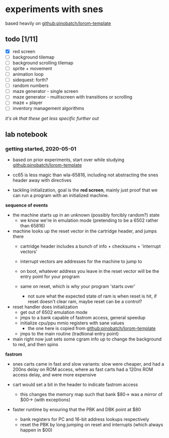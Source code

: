 * experiments with snes

based heavily on [[github:pinobatch/lorom-template]]

** todo [1/11]

- [X] red screen
- [ ] background tilemap
- [ ] background scrolling tilemap
- [ ] sprite + movement
- [ ] animation loop
- [ ] sidequest: forth?
- [ ] random numbers
- [ ] maze generator - single screen
- [ ] maze generator - multiscreen with transitions or scrolling
- [ ] maze + player
- [ ] inventory management algorithms

/it's ok that these get less specific further out/

** lab notebook

*** getting started, 2020-05-01

- based on prior experiments, start over while studying
  [[github:pinobatch/lorom-template]]

- cc65 is less magic than wla-65816, including not abstracting the
  snes header away with directives

- tackling initialization, goal is the *red screen*, mainly just proof
  that we can run a program with an initialized machine.

**sequence of events**

- the machine starts up in an unknown (possibly forcibly random?) state
  - we know we're in emulation mode (pretending to be a 6502 rather than 65816)

- machine looks up the reset vector in the cartridge header, and jumps there
  - cartridge header includes a bunch of info + checksums + 'interrupt vectors'
  - interrupt vectors are addresses for the machine to jump to

  - on boot, whatever address you leave in the reset vector will be the entry point for your program
  - same on reset, which is why your program 'starts over'
    - not sure what the expected state of ram is when reset is hit, if
      reset doesn't clear ram, maybe reset can be a control?

- reset handler does initialization
  - get out of 6502 emulation mode
  - jmps to a bank capable of fastrom access, general speedup
  - initialize cpu/ppu mmio registers with sane values
    - the one here is copied from [[github:pinobatch/lorom-template]]
  - jmps to the main routine (tradtional entry point)

- main right now just sets some cgram info up to change the background to red, and then spins

**fastrom**

- snes carts came in fast and slow variants: slow were cheaper, and had a 200ns delay on ROM access,
  where as fast carts had a 120ns ROM access delay, and were more expensive

- cart would set a bit in the header to indicate fastrom access
  - this changes the memory map such that bank $80-> was a mirror of $00-> (with exceptions)

- faster runtime by ensuring that the PBK and DBK point at $80
  - bank registers for PC and 16-bit address lookups respectively
  - reset the PBK by long jumping on reset and interrupts (which always happen in $00)
